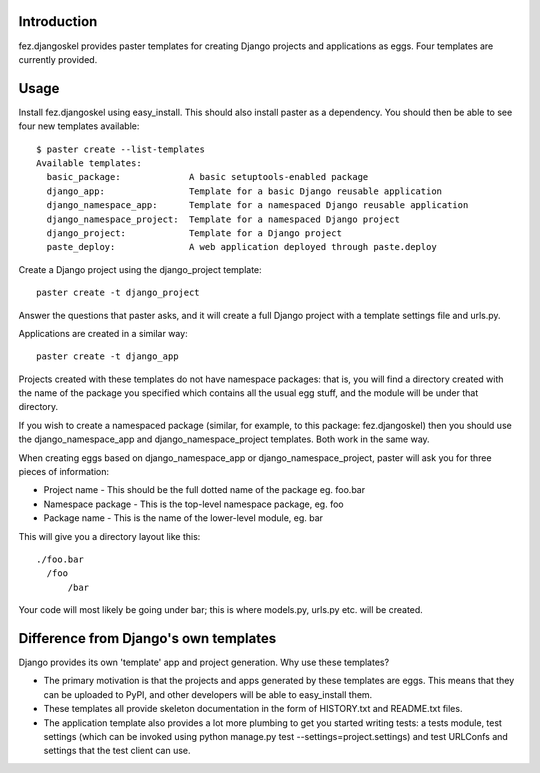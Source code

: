Introduction
============

fez.djangoskel provides paster templates for creating Django
projects and applications as eggs. Four templates are currently 
provided.


Usage
=====

Install fez.djangoskel using easy_install. This should also install
paster as a dependency. You should then be able to see four new
templates available::

  $ paster create --list-templates
  Available templates:
    basic_package:             A basic setuptools-enabled package
    django_app:                Template for a basic Django reusable application
    django_namespace_app:      Template for a namespaced Django reusable application
    django_namespace_project:  Template for a namespaced Django project
    django_project:            Template for a Django project
    paste_deploy:              A web application deployed through paste.deploy
  
Create a Django project using the django_project template::

  paster create -t django_project

Answer the questions that paster asks, and it will create a full
Django project with a template settings file and urls.py.

Applications are created in a similar way::

  paster create -t django_app

Projects created with these templates do not have namespace packages: that is,
you will find a directory created with the name of the package you specified
which contains all the usual egg stuff, and the module will be under that 
directory.

If you wish to create a namespaced package (similar, for example, to this 
package: fez.djangoskel) then you should use the django_namespace_app and
django_namespace_project templates. Both work in the same way.

When creating eggs based on django_namespace_app or django_namespace_project,
paster will ask you for three pieces of information:

- Project name
  - This should be the full dotted name of the package eg. foo.bar
- Namespace package
  - This is the top-level namespace package, eg. foo
- Package name
  - This is the name of the lower-level module, eg. bar
  
This will give you a directory layout like this::

  ./foo.bar
    /foo
        /bar
          
Your code will most likely be going under bar; this is where models.py, urls.py
etc. will be created.


Difference from Django's own templates
======================================

Django provides its own 'template' app and project generation. 
Why use these templates?

- The primary motivation is that the projects and apps generated
  by these templates are eggs. This means that they can be uploaded
  to PyPI, and other developers will be able to easy_install them.
  
- These templates all provide skeleton documentation in the form
  of HISTORY.txt and README.txt files.
  
- The application template also provides a lot more plumbing to get 
  you started writing tests: a tests module, test settings (which can
  be invoked using python manage.py test --settings=project.settings)
  and test URLConfs and settings that the test client can use.

